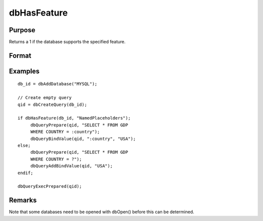 
dbHasFeature
==============================================

Purpose
----------------

Returns a 1 if the database supports the specified feature.

Format
----------------
.. function:: dbHasFeature(db_id, feature)

    :param db_id: database connection index number.
    :type db_id: scalar

    :param feature: 
    :type feature: string:					DB_TRANSACTIONS					DB_QUERY_SIZE					DB_BLOB					DB_UNICODE					DB_PREPARED_QUERIES					DB_NAMED_PLACEHOLDERS					DB_POSITIONAL_PLACEHOLDERS					DB_LAST_INSERT_ID					DB_BATCH_OPERATIONS					DB_SIMPLE_LOCKING					DB_LOW_PRECISION_NUMBERS					DB_EVENT_NOTIFICATIONS					DB_FINISH_QUERY					DB_MULTIPLE_RESULT_SETS

    :returns: ret (*scalar*), 1 if the database supports the specified
        feature, or 0 if not.

Examples
----------------

::

    db_id = dbAddDatabase("MYSQL");
    
    // Create empty query
    qid = dbCreateQuery(db_id); 
    
    if dbHasFeature(db_id, "NamedPlaceholders");
         dbQueryPrepare(qid, "SELECT * FROM GDP 
         WHERE COUNTRY = :country");
         dbQueryBindValue(qid, ":country", "USA");
    else;
         dbQueryPrepare(qid, "SELECT * FROM GDP 
         WHERE COUNTRY = ?");
         dbQueryAddBindValue(qid, "USA");
    endif;
    
    dbQueryExecPrepared(qid);

Remarks
-------

Note that some databases need to be opened with dbOpen() before this can
be determined.

